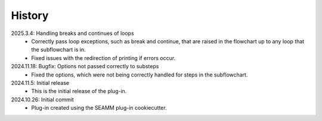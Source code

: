 =======
History
=======
2025.3.4: Handling breaks and continues of loops
    * Correctly pass loop exceptions, such as break and continue, that are raised in the
      flowchart up to any loop that the subflowchart is in.
    * Fixed issues with the redirection of printing if errors occur.
      
2024.11.18: Bugfix: Options not passed correctly to substeps
    * Fixed the options, which were not being correctly handled for steps in the
      subflowchart.
      
2024.11.5: Initial release
    * This is the initial release of the plug-in.

2024.10.26: Initial commit
    * Plug-in created using the SEAMM plug-in cookiecutter.
